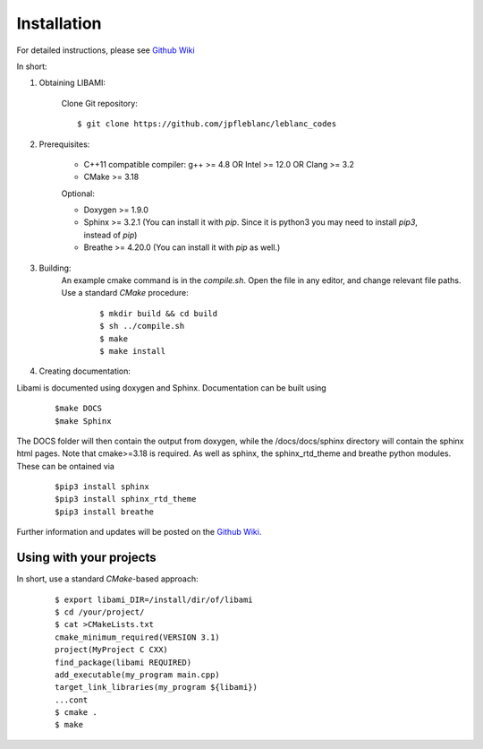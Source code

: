 ============
Installation
============

For detailed instructions, please see `Github Wiki`_

In short:

1. Obtaining LIBAMI:
 
	Clone Git repository:

	::

	$ git clone https://github.com/jpfleblanc/leblanc_codes
	
2. Prerequisites:
 
	+ C++11 compatible compiler: g++ >= 4.8 OR Intel >= 12.0 OR Clang >= 3.2

	+ CMake >= 3.18

	Optional:

	+ Doxygen >= 1.9.0

	+ Sphinx >= 3.2.1 (You can install it with `pip`. Since it is python3 you may need to install `pip3`, instead of `pip`)

	+ Breathe >= 4.20.0 (You can install it with `pip` as well.)
	
3. Building:
	An example cmake command is in the `compile.sh`.  Open the file in any editor, and change relevant file paths.
	Use a standard `CMake` procedure:

		::

		 $ mkdir build && cd build
		 $ sh ../compile.sh
		 $ make
		 $ make install

         


4. Creating documentation:

Libami is documented using doxygen and Sphinx.  Documentation can be built using 

	::
	
		$make DOCS
		$make Sphinx 


The DOCS folder will then contain the output from doxygen, while the /docs/docs/sphinx directory will contain the sphinx html pages.  Note that cmake>=3.18 is required.  As well as sphinx, the sphinx_rtd_theme and breathe python modules.  These can be ontained via

	::
		
		$pip3 install sphinx
		$pip3 install sphinx_rtd_theme
		$pip3 install breathe

Further information and updates will be posted on the `Github Wiki`_. 

	
----------
Using with your projects
----------

In short, use a standard `CMake`-based approach:

	::

	 
	  $ export libami_DIR=/install/dir/of/libami
	  $ cd /your/project/
	  $ cat >CMakeLists.txt
	  cmake_minimum_required(VERSION 3.1)
	  project(MyProject C CXX)
	  find_package(libami REQUIRED)
	  add_executable(my_program main.cpp)
	  target_link_libraries(my_program ${libami})
	  ...cont
	  $ cmake .
	  $ make




	
.. _`Github wiki`: https://github.com/jpfleblanc/libami
